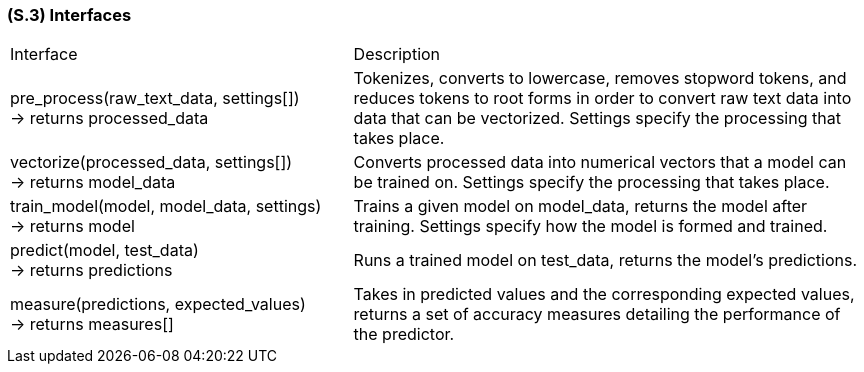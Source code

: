 [#s3,reftext=S.3]
=== (S.3) Interfaces

ifdef::env-draft[]
TIP: _How the system makes the functionality of <<s2>> available to the rest of the world, particularly user interfaces and program interfaces (APIs). It specifies how that functionality will be made available to the rest of the world, including people (users) and other systems. These are interfaces provided by the system to the outside; the other way around, interfaces from other systems, which the system may use, are specified in <<e2>>._  <<BM22>>
endif::[]

[cols="2,3"]
|===
| Interface | Description
| pre_process(raw_text_data, settings[]) +
-> returns processed_data | Tokenizes, converts to lowercase, removes stopword tokens, and reduces tokens to root forms in order to convert raw text data into data that can be vectorized. Settings specify the processing that takes place.
| vectorize(processed_data, settings[]) +
-> returns model_data | Converts processed data into numerical vectors that a model can be trained on. Settings specify the processing that takes place.
| train_model(model, model_data, settings) +
-> returns model | Trains a given model on model_data, returns the model after training. Settings specify how the model is formed and trained.
| predict(model, test_data) +
-> returns predictions | Runs a trained model on test_data, returns the model's predictions.
| measure(predictions, expected_values) +
-> returns measures[] | Takes in predicted values and the corresponding expected values, returns a set of accuracy measures detailing the performance of the predictor.
|===
